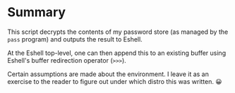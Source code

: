 * Summary
This script decrypts the contents of my password store (as managed by
the ~pass~ program) and outputs the result to Eshell.

At the Eshell top-level, one can then append this to an existing
buffer using Eshell's buffer redirection operator (~>>>~).

Certain assumptions are made about the environment. I leave it as an
exercise to the reader to figure out under which distro this was
written. 😀
